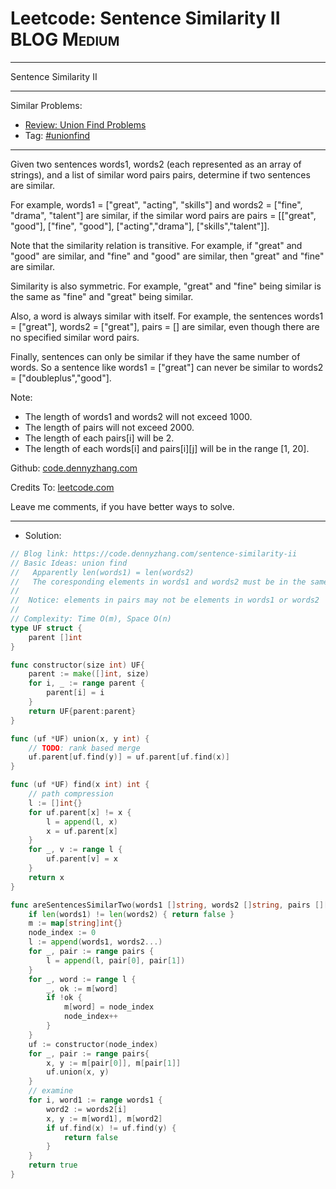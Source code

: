 * Leetcode: Sentence Similarity II                               :BLOG:Medium:
#+STARTUP: showeverything
#+OPTIONS: toc:nil \n:t ^:nil creator:nil d:nil
:PROPERTIES:
:type:     unionfind
:END:
---------------------------------------------------------------------
Sentence Similarity II
---------------------------------------------------------------------
#+BEGIN_HTML
<a href="https://github.com/dennyzhang/code.dennyzhang.com/tree/master/problems/sentence-similarity-ii"><img align="right" width="200" height="183" src="https://www.dennyzhang.com/wp-content/uploads/denny/watermark/github.png" /></a>
#+END_HTML
Similar Problems:
- [[https://code.dennyzhang.com/review-unionfind][Review: Union Find Problems]]
- Tag: [[https://code.dennyzhang.com/review-unionfind][#unionfind]]
---------------------------------------------------------------------
Given two sentences words1, words2 (each represented as an array of strings), and a list of similar word pairs pairs, determine if two sentences are similar.

For example, words1 = ["great", "acting", "skills"] and words2 = ["fine", "drama", "talent"] are similar, if the similar word pairs are pairs = [["great", "good"], ["fine", "good"], ["acting","drama"], ["skills","talent"]].

Note that the similarity relation is transitive. For example, if "great" and "good" are similar, and "fine" and "good" are similar, then "great" and "fine" are similar.

Similarity is also symmetric. For example, "great" and "fine" being similar is the same as "fine" and "great" being similar.

Also, a word is always similar with itself. For example, the sentences words1 = ["great"], words2 = ["great"], pairs = [] are similar, even though there are no specified similar word pairs.

Finally, sentences can only be similar if they have the same number of words. So a sentence like words1 = ["great"] can never be similar to words2 = ["doubleplus","good"].

Note:

- The length of words1 and words2 will not exceed 1000.
- The length of pairs will not exceed 2000.
- The length of each pairs[i] will be 2.
- The length of each words[i] and pairs[i][j] will be in the range [1, 20].

Github: [[https://github.com/dennyzhang/code.dennyzhang.com/tree/master/problems/sentence-similarity-ii][code.dennyzhang.com]]

Credits To: [[https://leetcode.com/problems/sentence-similarity-ii/description/][leetcode.com]]

Leave me comments, if you have better ways to solve.
---------------------------------------------------------------------
- Solution:

#+BEGIN_SRC go
// Blog link: https://code.dennyzhang.com/sentence-similarity-ii
// Basic Ideas: union find
//   Apparently len(words1) = len(words2)
//   The coresponding elements in words1 and words2 must be in the same group
//
//  Notice: elements in pairs may not be elements in words1 or words2
//
// Complexity: Time O(m), Space O(n)
type UF struct {
    parent []int
}

func constructor(size int) UF{
    parent := make([]int, size)
    for i, _ := range parent {
        parent[i] = i
    }
    return UF{parent:parent}
}

func (uf *UF) union(x, y int) {
    // TODO: rank based merge
    uf.parent[uf.find(y)] = uf.parent[uf.find(x)]
}

func (uf *UF) find(x int) int {
    // path compression
    l := []int{}
    for uf.parent[x] != x {
        l = append(l, x)
        x = uf.parent[x]
    }
    for _, v := range l {
        uf.parent[v] = x
    }
    return x
}

func areSentencesSimilarTwo(words1 []string, words2 []string, pairs [][]string) bool {
    if len(words1) != len(words2) { return false }
    m := map[string]int{}
    node_index := 0
    l := append(words1, words2...)
    for _, pair := range pairs {
        l = append(l, pair[0], pair[1])
    }
    for _, word := range l {
        _, ok := m[word]
        if !ok {
            m[word] = node_index
            node_index++
        }
    }
    uf := constructor(node_index)
    for _, pair := range pairs{
        x, y := m[pair[0]], m[pair[1]]
        uf.union(x, y)
    }
    // examine
    for i, word1 := range words1 {
        word2 := words2[i]
        x, y := m[word1], m[word2]
        if uf.find(x) != uf.find(y) {
            return false
        }
    }
    return true
}
#+END_SRC

#+BEGIN_HTML
<div style="overflow: hidden;">
<div style="float: left; padding: 5px"> <a href="https://www.linkedin.com/in/dennyzhang001"><img src="https://www.dennyzhang.com/wp-content/uploads/sns/linkedin.png" alt="linkedin" /></a></div>
<div style="float: left; padding: 5px"><a href="https://github.com/dennyzhang"><img src="https://www.dennyzhang.com/wp-content/uploads/sns/github.png" alt="github" /></a></div>
<div style="float: left; padding: 5px"><a href="https://www.dennyzhang.com/slack" target="_blank" rel="nofollow"><img src="https://www.dennyzhang.com/wp-content/uploads/sns/slack.png" alt="slack"/></a></div>
</div>
#+END_HTML
